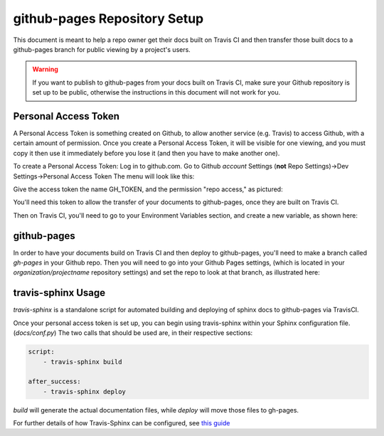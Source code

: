 .. _`github_pages`:

github-pages Repository Setup
=============================

This document is meant to help a repo owner get their docs built on Travis CI and then transfer those built docs to a github-pages
branch for public viewing by a project's users.

.. warning::
    If you want to publish to github-pages from your docs built on Travis CI, make sure your Github repository is set up to be public,
    otherwise the instructions in this document will not work for you.

Personal Access Token
---------------------

A Personal Access Token is something created on Github, to allow another service (e.g. Travis) to access Github,
with a certain amount of permission.  Once you create a Personal Access Token, it will be visible for
one viewing, and you must copy it then use it immediately before you lose it (and then you have to make another one).

To create a Personal Access Token:
Log in to github.com.  Go to Github *account* Settings (**not** Repo Settings)->Dev Settings->Personal Access Token
The menu will look like this:

.. image::
    images/AccessToken1.png

Give the access token the name GH_TOKEN, and the permission "repo access," as pictured:

.. image::
    images/AccessToken2.png

You'll need this token to allow the transfer of your documents to github-pages, once they are built on Travis CI.

Then on Travis CI, you'll need to go to your Environment Variables section, and create a new variable, as shown here:

.. image::
    images/TravisEnv.png

github-pages
------------

In order to have your documents build on Travis CI and then deploy to github-pages, you'll need to
make a branch called `gh-pages` in your Github repo. Then you will need to go into your Github Pages settings,
(which is located in your `organization/projectname` repository settings)
and set the repo to look at that branch, as illustrated here:

.. image::
    images/GithubPages.png

travis-sphinx Usage
-------------------

`travis-sphinx` is a standalone script for automated building and deploying of sphinx docs to github-pages
via TravisCI.

Once your personal access token is set up, you can begin using travis-sphinx within your Sphinx configuration file. (`docs/conf.py`)
The two calls that should be used are, in their respective sections:

.. code-block:: python

    script:
        - travis-sphinx build

    after_success:
        - travis-sphinx deploy

`build` will generate the actual documentation files, while `deploy` will move those files to gh-pages.

For further details of how Travis-Sphinx can be configured, see `this guide <https://github.com/Syntaf/travis-sphinx>`_
